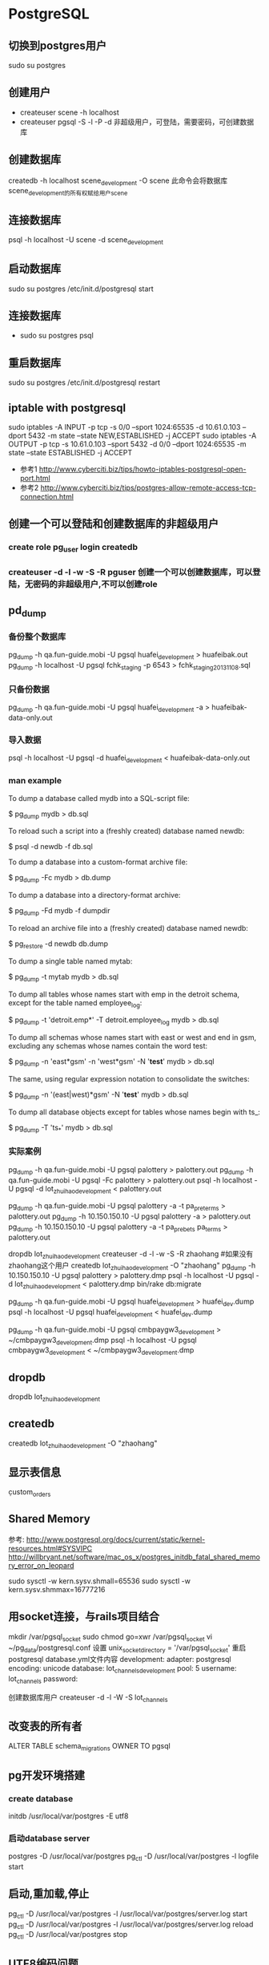 * PostgreSQL
** 切换到postgres用户
sudo su postgres
** 创建用户
- createuser scene -h localhost
- createuser pgsql -S -l -P -d 非超级用户，可登陆，需要密码，可创建数据库
** 创建数据库
createdb -h localhost scene_development -O scene
此命令会将数据库scene_development的所有权赋给用户scene
** 连接数据库
psql -h localhost -U scene -d scene_development
** 启动数据库
sudo su postgres
/etc/init.d/postgresql start
** 连接数据库
- sudo su postgres
  psql
** 重启数据库
sudo su postgres
/etc/init.d/postgresql restart
** iptable with postgresql
sudo iptables -A INPUT -p tcp -s 0/0 --sport 1024:65535 -d 10.61.0.103 --dport 5432 -m state --state NEW,ESTABLISHED -j ACCEPT
sudo iptables -A OUTPUT -p tcp -s 10.61.0.103 --sport 5432 -d 0/0 --dport 1024:65535 -m state --state ESTABLISHED -j ACCEPT
- 参考1 http://www.cyberciti.biz/tips/howto-iptables-postgresql-open-port.html
- 参考2 http://www.cyberciti.biz/tips/postgres-allow-remote-access-tcp-connection.html

** 创建一个可以登陆和创建数据库的非超级用户
*** create role pg_user login createdb
*** createuser -d -l -w -S -R pguser    创建一个可以创建数据库，可以登陆，无密码的非超级用户,不可以创建role
** pd_dump
*** 备份整个数据库
pg_dump -h qa.fun-guide.mobi -U pgsql huafei_development > huafeibak.out
pg_dump -h localhost -U pgsql fchk_staging -p 6543 > fchk_staging_20131108.sql
*** 只备份数据
pg_dump -h qa.fun-guide.mobi -U pgsql huafei_development -a > huafeibak-data-only.out   
*** 导入数据
psql -h localhost -U pgsql -d huafei_development < huafeibak-data-only.out
*** man example
To dump a database called mydb into a SQL-script file:

           $ pg_dump mydb > db.sql

       To reload such a script into a (freshly created) database named newdb:

           $ psql -d newdb -f db.sql

       To dump a database into a custom-format archive file:

           $ pg_dump -Fc mydb > db.dump

       To dump a database into a directory-format archive:

           $ pg_dump -Fd mydb -f dumpdir

       To reload an archive file into a (freshly created) database named newdb:

           $ pg_restore -d newdb db.dump

       To dump a single table named mytab:

           $ pg_dump -t mytab mydb > db.sql

       To dump all tables whose names start with emp in the detroit schema, except for the table named employee_log:

           $ pg_dump -t 'detroit.emp*' -T detroit.employee_log mydb > db.sql

       To dump all schemas whose names start with east or west and end in gsm, excluding any schemas whose names contain the word test:

           $ pg_dump -n 'east*gsm' -n 'west*gsm' -N '*test*' mydb > db.sql

       The same, using regular expression notation to consolidate the switches:

           $ pg_dump -n '(east|west)*gsm' -N '*test*' mydb > db.sql

       To dump all database objects except for tables whose names begin with ts_:

           $ pg_dump -T 'ts_*' mydb > db.sql

*** 实际案例
pg_dump -h qa.fun-guide.mobi -U pgsql palottery > palottery.out
pg_dump -h qa.fun-guide.mobi -U pgsql -Fc palottery > palottery.out
psql -h localhost -U pgsql -d lot_zhuihao_development < palottery.out

# 只导出某个表的数据
pg_dump -h qa.fun-guide.mobi -U pgsql palottery -a -t pa_pre_terms > palottery.out
pg_dump -h 10.150.150.10 -U pgsql palottery -a > palottery.out
pg_dump -h 10.150.150.10 -U pgsql palottery -a -t pa_prebets pa_terms > palottery.out

# 从生产库导入数据到本地开发库
dropdb lot_zhuihao_development
createuser -d -l -w -S -R zhaohang #如果没有zhaohang这个用户
createdb lot_zhuihao_development -O "zhaohang"
pg_dump -h 10.150.150.10 -U pgsql palottery > palottery.dmp
psql -h localhost -U pgsql -d lot_zhuihao_development < palottery.dmp
bin/rake db:migrate

# 导入话费2数据
pg_dump -h qa.fun-guide.mobi -U pgsql huafei_development > huafei_dev.dump
psql -h localhost -U pgsql huafei_development <  huafei_dev.dump

# 导入第三方支付数据
pg_dump -h qa.fun-guide.mobi -U pgsql cmbpaygw3_development  > ~/cmbpaygw3_development.dmp
psql -h localhost -U pgsql cmbpaygw3_development  < ~/cmbpaygw3_development.dmp

** dropdb
dropdb lot_zhuihao_development
** createdb
createdb lot_zhuihao_development -O "zhaohang"
** 显示表信息
\d custom_orders

** Shared Memory
参考:
http://www.postgresql.org/docs/current/static/kernel-resources.html#SYSVIPC
http://willbryant.net/software/mac_os_x/postgres_initdb_fatal_shared_memory_error_on_leopard

sudo sysctl -w kern.sysv.shmall=65536
sudo sysctl -w kern.sysv.shmmax=16777216

** 用socket连接，与rails项目结合
mkdir /var/pgsql_socket
sudo chmod go=xwr /var/pgsql_socket
vi ~/pg_data/postgresql.conf
设置
unix_socket_directory = '/var/pgsql_socket'
重启postgresql
database.yml文件内容
development:
  adapter:  postgresql
  encoding: unicode
  database: lot_channels_development
  pool:     5
  username: lot_channels
  password:

创建数据库用户
createuser -d -l -W -S lot_channels

** 改变表的所有者
ALTER TABLE schema_migrations OWNER TO pgsql

** pg开发环境搭建
*** create database
initdb /usr/local/var/postgres -E utf8
*** 启动database server
postgres -D /usr/local/var/postgres
pg_ctl -D /usr/local/var/postgres -l logfile start

** 启动,重加载,停止
pg_ctl -D /usr/local/var/postgres -l /usr/local/var/postgres/server.log start
pg_ctl -D /usr/local/var/postgres -l /usr/local/var/postgres/server.log reload
pg_ctl -D /usr/local/var/postgres stop

** UTF8编码问题
*** PG::Error: ERROR:  encoding UTF8 does not match locale en_US
- http://stackoverflow.com/questions/13115692/encoding-utf8-does-not-match-locale-en-us-the-chosen-lc-ctype-setting-requires

- sudo su postgres
- psql 登录到数据库
- pdate pg_database set datistemplate=false where datname='template1'
- drop database Template1
- create database template1 with owner=postgres encoding='UTF-8' lc_collate='en_US.utf8' lc_ctype='en_US.utf8' template template0;
